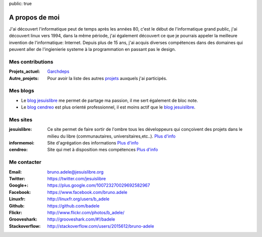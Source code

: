 public: true

A propos de moi
===============

.. image:: /static/bruno.jpg
    :alt: Ma photo
    :align: right

J'ai découvert l'informatique peut de temps après les années 80, c'est le début de l'informatique grand public, j'ai découvert linux vers 1994, dans la même période, j'ai également découvert ce que je pourrais appeler la meilleure invention de l'informatique: Internet. Depuis plus de 15 ans, j'ai acquis diverses compétences dans des domaines qui peuvent aller de l'ingienierie systeme à la programmation en passant pas le design.

Mes contributions
-----------------

:Projets_actuel: `Garchdeps`_
:Autre_projets: Pour avoir la liste des autres `projets`_ auxquels j'ai participés.


Mes blogs
---------

- Le `blog jesuislibre`_ me permet de partage ma passion, il me sert également de bloc note.
- Le `blog cendreo`_ est plus orienté professionnel, il est moins actif que le `blog jesuislibre`_.


Mes sites
---------

:jesuislibre: Ce site permet de faire sortir de l'ombre tous les développeurs qui conçoivent des projets dans le milieu du libre (communautaires, universitaires,etc..).
              `Plus d'info <http://www.jesuislibre.org>`__
:informemoi: Site d'agrégation des informations
             `Plus d'info <http://www.informemoi.com>`__
:cendreo: Site qui met à disposition mes compétences
          `Plus d'info <http://www.cendreo.com>`__


Me contacter
------------

:Email: bruno.adele@jesuislibre.org
:Twitter: https://twitter.com/jesuislibre
:Google+: https://plus.google.com/100723270029692582967
:Facebook: https://www.facebook.com/bruno.adele
:Linuxfr: http://linuxfr.org/users/b_adele
:Github: https://github.com/badele
:Flickr: http://www.flickr.com/photos/b_adele/
:Grooveshark: http://grooveshark.com/#!/badele
:Stackoverflow: http://stackoverflow.com/users/2015612/bruno-adele

.. _garchdeps: /projets/garchdeps
.. _projets: /projets
.. _blog jesuislibre: http://blog.jesuislibre.org
.. _blog cendreo: http://blog.cendreo.com
.. _jesuislibre: http://www.jesuislibre.org
.. _informemoi: http://www.informemoi.com
.. _cendreo: http://www.cendreo.com
.. _Plus d'info1: http://www.jesuislibre.org

